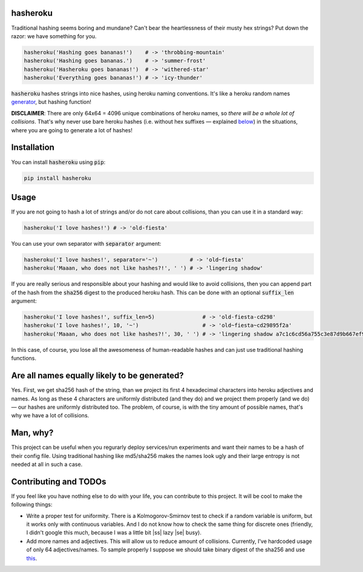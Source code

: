 hasheroku
============

Traditional hashing seems boring and mundane?
Can't bear the heartlessness of their musty hex strings?
Put down the razor: we have something for you.

.. code:: python

    hasheroku('Hashing goes bananas!')    # -> 'throbbing-mountain'
    hasheroku('Hashing goes bananas.')    # -> 'summer-frost'
    hasheroku('Hasheroku goes bananas!')  # -> 'withered-star'
    hasheroku('Everything goes bananas!') # -> 'icy-thunder'

:code:`hasheroku` hashes strings into nice hashes, using heroku naming conventions.
It's like a heroku random names `generator`_, but hashing function!

**DISCLAIMER**: There are only 64x64 = 4096 unique combinations of heroku names, so *there will be a whole lot of collisions*.
That's why never use bare heroku hashes (i.e. without hex suffixes — explained `below`_) in the situations, where you are going to generate a lot of hashes!

.. _generator : https://github.com/usmanbashir/haikunator
.. _below : https://github.com/universome/hasheroku#usage

Installation
============
You can install :code:`hasheroku` using :code:`pip`:

.. code:: bash

    pip install hasheroku

Usage
============
If you are not going to hash a lot of strings and/or do not care about collisions, than you can use it in a standard way:

.. code:: python

    hasheroku('I love hashes!') # -> 'old-fiesta'

You can use your own separator with :code:`separator` argument:

.. code:: python

    hasheroku('I love hashes!', separator='~')          # -> 'old~fiesta'
    hasheroku('Maaan, who does not like hashes?!', ' ') # -> 'lingering shadow'

If you are really serious and responsible about your hashing and would like to avoid collisions, then you can append part of the hash from the :code:`sha256` digest to the produced heroku hash.
This can be done with an optional :code:`suffix_len` argument:

.. code:: python

    hasheroku('I love hashes!', suffix_len=5)               # -> 'old-fiesta-cd298'
    hasheroku('I love hashes!', 10, '~')                    # -> 'old~fiesta~cd29895f2a'
    hasheroku('Maaan, who does not like hashes?!', 30, ' ') # -> 'lingering shadow a7c1c6cd56a755c3e87d9b667ef9dd'

In this case, of course, you lose all the awesomeness of human-readable hashes and can just use traditional hashing functions.

Are all names equally likely to be generated?
============
Yes. First, we get sha256 hash of the string, than we project its first 4 hexadecimal characters into heroku adjectives and names.
As long as these 4 characters are uniformly distributed (and they do) and we project them properly (and we do) — our hashes are uniformly distributed too.
The problem, of course, is with the tiny amount of possible names, that's why we have a lot of collisions.

Man, why?
============
This project can be useful when you regurarly deploy services/run experiments and want their names to be a hash of their config file.
Using traditional hashing like md5/sha256 makes the names look ugly and their large entropy is not needed at all in such a case.

Contributing and TODOs
============

.. |ss| raw:: html

   <strike>

.. |se| raw:: html

   </strike>

If you feel like you have nothing else to do with your life, you can contribute to this project.
It will be cool to make the following things:

* Write a proper test for uniformity. There is a Kolmogorov-Smirnov test to check if a random variable is uniform, but it works only with continuous variables. And I do not know how to check the same thing for discrete ones (friendly, I didn't google this much, because I was a little bit |ss| lazy |se| busy).
* Add more names and adjectives. This will allow us to reduce amount of collisions. Currently, I've hardcoded usage of only 64 adjectives/names. To sample properly I suppose we should take binary digest of the sha256 and use `this`_.

.. _this : https://stats.stackexchange.com/questions/70073/generating-discrete-uniform-from-coin-flips

